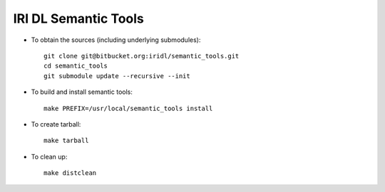 IRI DL Semantic Tools
*********************

* To obtain the sources (including underlying submodules)::

   git clone git@bitbucket.org:iridl/semantic_tools.git
   cd semantic_tools
   git submodule update --recursive --init

* To build and install semantic tools::

   make PREFIX=/usr/local/semantic_tools install

* To create tarball::

   make tarball

* To clean up::

   make distclean


